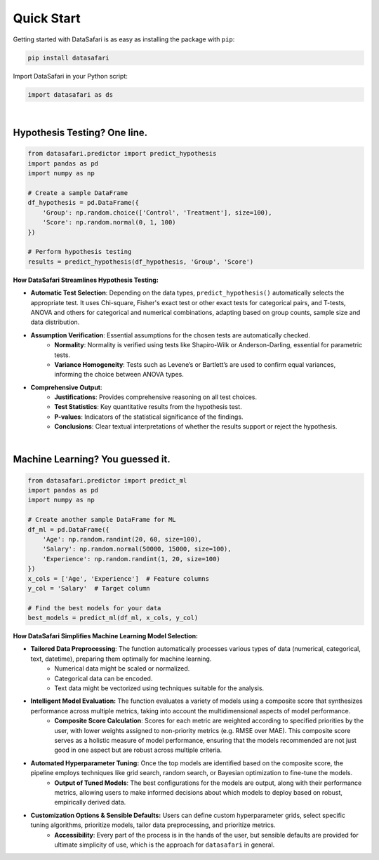 Quick Start
-----------
Getting started with DataSafari is as easy as installing the package with ``pip``:

.. code-block:: bash

    pip install datasafari

Import DataSafari in your Python script:

.. code-block:: python

    import datasafari as ds

|

Hypothesis Testing? One line.
~~~~~~~~~~~~~~~~~~~~~~~~~~~~~

.. code-block:: python

    from datasafari.predictor import predict_hypothesis
    import pandas as pd
    import numpy as np

    # Create a sample DataFrame
    df_hypothesis = pd.DataFrame({
        'Group': np.random.choice(['Control', 'Treatment'], size=100),
        'Score': np.random.normal(0, 1, 100)
    })

    # Perform hypothesis testing
    results = predict_hypothesis(df_hypothesis, 'Group', 'Score')


**How DataSafari Streamlines Hypothesis Testing:**

- **Automatic Test Selection**: Depending on the data types, ``predict_hypothesis()`` automatically selects the appropriate test. It uses Chi-square, Fisher's exact test or other exact tests for categorical pairs, and T-tests, ANOVA and others for categorical and numerical combinations, adapting based on group counts, sample size and data distribution.

- **Assumption Verification**: Essential assumptions for the chosen tests are automatically checked.
    - **Normality**: Normality is verified using tests like Shapiro-Wilk or Anderson-Darling, essential for parametric tests.
    - **Variance Homogeneity**: Tests such as Levene’s or Bartlett’s are used to confirm equal variances, informing the choice between ANOVA types.

- **Comprehensive Output**:
    - **Justifications**: Provides comprehensive reasoning on all test choices.
    - **Test Statistics**: Key quantitative results from the hypothesis test.
    - **P-values**: Indicators of the statistical significance of the findings.
    - **Conclusions**: Clear textual interpretations of whether the results support or reject the hypothesis.

|

Machine Learning? You guessed it.
~~~~~~~~~~~~~~~~~~~~~~~~~~~~~~~~~~

.. code-block:: python

    from datasafari.predictor import predict_ml
    import pandas as pd
    import numpy as np

    # Create another sample DataFrame for ML
    df_ml = pd.DataFrame({
        'Age': np.random.randint(20, 60, size=100),
        'Salary': np.random.normal(50000, 15000, size=100),
        'Experience': np.random.randint(1, 20, size=100)
    })
    x_cols = ['Age', 'Experience']  # Feature columns
    y_col = 'Salary'  # Target column

    # Find the best models for your data
    best_models = predict_ml(df_ml, x_cols, y_col)


**How DataSafari Simplifies Machine Learning Model Selection:**

- **Tailored Data Preprocessing**: The function automatically processes various types of data (numerical, categorical, text, datetime), preparing them optimally for machine learning.
    - Numerical data might be scaled or normalized.
    - Categorical data can be encoded.
    - Text data might be vectorized using techniques suitable for the analysis.

- **Intelligent Model Evaluation:** The function evaluates a variety of models using a composite score that synthesizes performance across multiple metrics, taking into account the multidimensional aspects of model performance.
    - **Composite Score Calculation**: Scores for each metric are weighted according to specified priorities by the user, with lower weights assigned to non-priority metrics (e.g. RMSE over MAE). This composite score serves as a holistic measure of model performance, ensuring that the models recommended are not just good in one aspect but are robust across multiple criteria.

- **Automated Hyperparameter Tuning:** Once the top models are identified based on the composite score, the pipeline employs techniques like grid search, random search, or Bayesian optimization to fine-tune the models.
    - **Output of Tuned Models**: The best configurations for the models are output, along with their performance metrics, allowing users to make informed decisions about which models to deploy based on robust, empirically derived data.

- **Customization Options & Sensible Defaults:** Users can define custom hyperparameter grids, select specific tuning algorithms, prioritize models, tailor data preprocessing, and prioritize metrics.
    - **Accessibility**: Every part of the process is in the hands of the user, but sensible defaults are provided for ultimate simplicity of use, which is the approach for ``datasafari`` in general.
